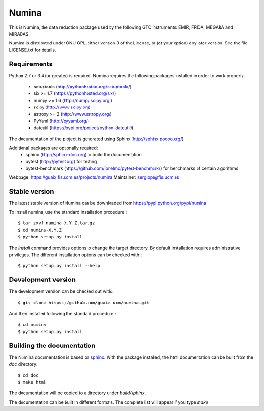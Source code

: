 ======
Numina
======

|zenodo| |docs| 

.. image:: https://travis-ci.org/guaix-ucm/numina.svg?branch=master
    :target: https://travis-ci.org/guaix-ucm/numina

.. image:: https://coveralls.io/repos/guaix-ucm/numina/badge.svg?branch=master&service=github 
    :target: https://coveralls.io/github/guaix-ucm/numina?branch=master 

This is Numina, the data reduction package used by the following GTC
instruments: EMIR, FRIDA, MEGARA and MIRADAS.

Numina is distributed under GNU GPL, either version 3 of the License, 
or (at your option) any later version. See the file LICENSE.txt for 
details.

Requirements
------------

Python 2.7 or 3.4 (or greater) is required. Numina requires the following
packages installed in order to work properly:

 - setuptools (http://pythonhosted.org/setuptools/)
 - six >= 1.7 (https://pythonhosted.org/six/)
 - numpy >= 1.6 (http://numpy.scipy.org/) 
 - scipy (http://www.scipy.org)
 - astropy >= 2 (http://www.astropy.org/)
 - PyYaml (http://pyyaml.org/)
 - dateutil (https://pypi.org/project/python-dateutil/)
 
The documentation of the project is generated using Sphinx (http://sphinx.pocoo.org/)

Additional packages are optionally required:
 - sphinx (http://sphinx-doc.org) to build the documentation
 - pytest (http://pytest.org) for testing
 - pytest-benchmark (https://github.com/ionelmc/pytest-benchmark/) for 
   benchmarks of certain algorithms

Webpage: https://guaix.fis.ucm.es/projects/numina
Maintainer: sergiopr@fis.ucm.es


Stable version
--------------

The latest stable version of Numina can be downloaded from  
https://pypi.python.org/pypi/numina

To install numina, use the standard installation procedure:::

    $ tar zxvf numina-X.Y.Z.tar.gz
    $ cd numina-X.Y.Z
    $ python setup.py install
    

The `install` command provides options to change the target directory. By default
installation requires administrative privileges. The different installation options
can be checked with::: 

   $ python setup.py install --help
   
Development version
-------------------

The development version can be checked out with:::

    $ git clone https://github.com/guaix-ucm/numina.git

And then installed following the standard procedure:::

    $ cd numina
    $ python setup.py install

Building the documentation
--------------------------
The Numina documentation is based on `sphinx`_. With the package installed,
the html documentation can be built from the `doc` directory::

  $ cd doc
  $ make html
  
The documentation will be copied to a directory under `build/sphinx`. 
  
The documentation can be built in different formats. The complete list will appear
if you type `make` 
  
.. _virtualenv: http://pypi.python.org/pypi/virtualenv
.. _sphinx: http://sphinx.pocoo.org

.. |docs| image:: https://readthedocs.org/projects/numina/badge/?version=latest
    :alt: Documentation Status
    :target: http://numina.readthedocs.org/en/latest/?badge=latest

.. |zenodo| image:: https://zenodo.org/badge/doi/10.5281/zenodo.593638.svg
   :target: https://doi.org/10.5281/zenodo.593638